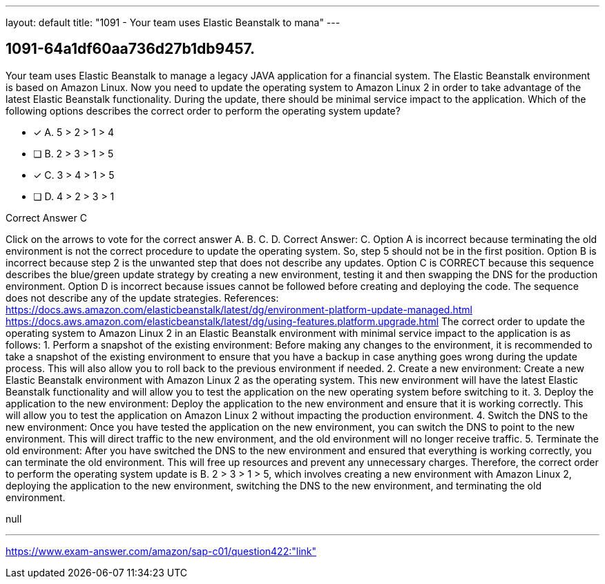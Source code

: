 ---
layout: default 
title: "1091 - Your team uses Elastic Beanstalk to mana"
---


[.question]
== 1091-64a1df60aa736d27b1db9457.


****

[.query]
--
Your team uses Elastic Beanstalk to manage a legacy JAVA application for a financial system.
The Elastic Beanstalk environment is based on Amazon Linux.
Now you need to update the operating system to Amazon Linux 2 in order to take advantage of the latest Elastic Beanstalk functionality.
During the update, there should be minimal service impact to the application.
Which of the following options describes the correct order to perform the operating system update?


--

[.list]
--
* [*] A. 5 > 2 > 1 > 4
* [ ] B. 2 > 3 > 1 > 5
* [*] C. 3 > 4 > 1 > 5
* [ ] D. 4 > 2 > 3 > 1

--
****

[.answer]
Correct Answer C

[.explanation]
--
Click on the arrows to vote for the correct answer
A.
B.
C.
D.
Correct Answer: C.
Option A is incorrect because terminating the old environment is not the correct procedure to update the operating system.
So, step 5 should not be in the first position.
Option B is incorrect because step 2 is the unwanted step that does not describe any updates.
Option C is CORRECT because this sequence describes the blue/green update strategy by creating a new environment, testing it and then swapping the DNS for the production environment.
Option D is incorrect because issues cannot be followed before creating and deploying the code.
The sequence does not describe any of the update strategies.
References:
https://docs.aws.amazon.com/elasticbeanstalk/latest/dg/environment-platform-update-managed.html https://docs.aws.amazon.com/elasticbeanstalk/latest/dg/using-features.platform.upgrade.html
The correct order to update the operating system to Amazon Linux 2 in an Elastic Beanstalk environment with minimal service impact to the application is as follows:
1.
Perform a snapshot of the existing environment: Before making any changes to the environment, it is recommended to take a snapshot of the existing environment to ensure that you have a backup in case anything goes wrong during the update process. This will also allow you to roll back to the previous environment if needed.
2.
Create a new environment: Create a new Elastic Beanstalk environment with Amazon Linux 2 as the operating system. This new environment will have the latest Elastic Beanstalk functionality and will allow you to test the application on the new operating system before switching to it.
3.
Deploy the application to the new environment: Deploy the application to the new environment and ensure that it is working correctly. This will allow you to test the application on Amazon Linux 2 without impacting the production environment.
4.
Switch the DNS to the new environment: Once you have tested the application on the new environment, you can switch the DNS to point to the new environment. This will direct traffic to the new environment, and the old environment will no longer receive traffic.
5.
Terminate the old environment: After you have switched the DNS to the new environment and ensured that everything is working correctly, you can terminate the old environment. This will free up resources and prevent any unnecessary charges.
Therefore, the correct order to perform the operating system update is B. 2 > 3 > 1 > 5, which involves creating a new environment with Amazon Linux 2, deploying the application to the new environment, switching the DNS to the new environment, and terminating the old environment.
--

[.ka]
null

'''



https://www.exam-answer.com/amazon/sap-c01/question422:"link"


